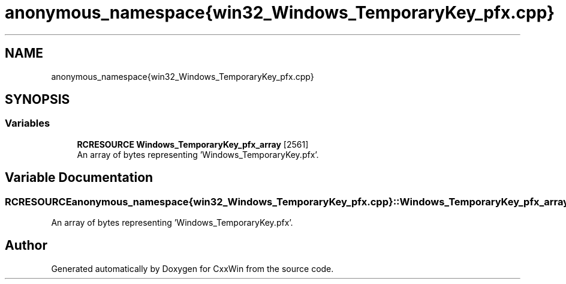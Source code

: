 .TH "anonymous_namespace{win32_Windows_TemporaryKey_pfx.cpp}" 3Version 1.0.1" "CxxWin" \" -*- nroff -*-
.ad l
.nh
.SH NAME
anonymous_namespace{win32_Windows_TemporaryKey_pfx.cpp}
.SH SYNOPSIS
.br
.PP
.SS "Variables"

.in +1c
.ti -1c
.RI "\fBRCRESOURCE\fP \fBWindows_TemporaryKey_pfx_array\fP [2561]"
.br
.RI "An array of bytes representing 'Windows_TemporaryKey\&.pfx'\&. "
.in -1c
.SH "Variable Documentation"
.PP 
.SS "\fBRCRESOURCE\fP anonymous_namespace{win32_Windows_TemporaryKey_pfx\&.cpp}::Windows_TemporaryKey_pfx_array[2561]"

.PP
An array of bytes representing 'Windows_TemporaryKey\&.pfx'\&. 
.SH "Author"
.PP 
Generated automatically by Doxygen for CxxWin from the source code\&.
